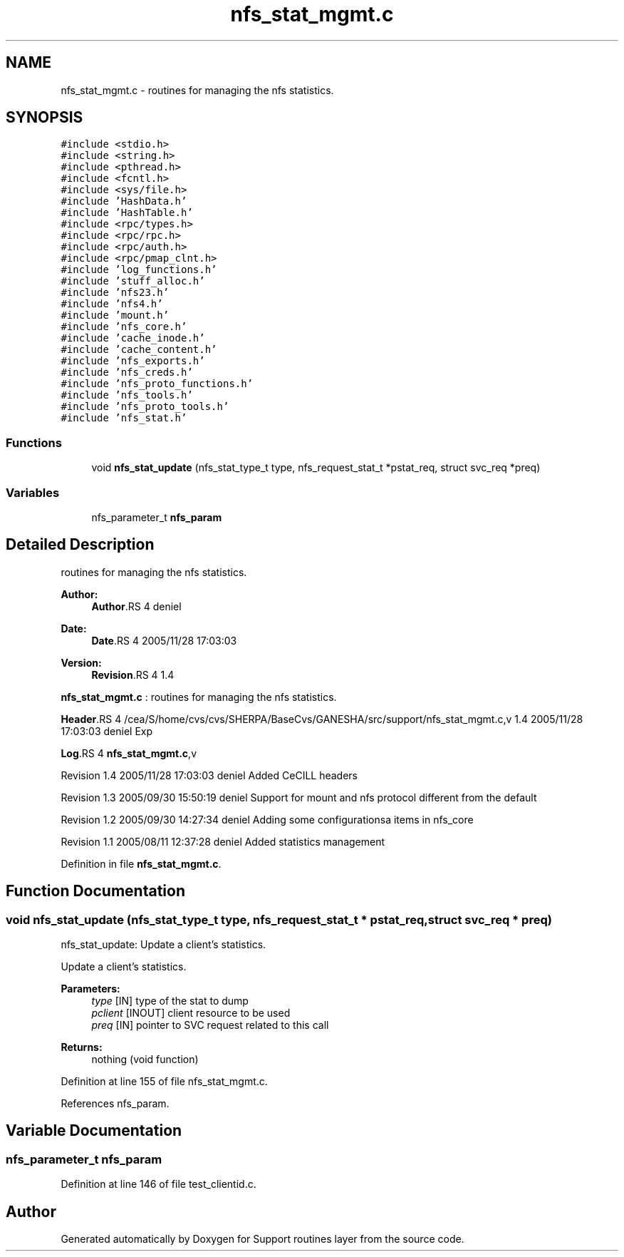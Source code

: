 .TH "nfs_stat_mgmt.c" 3 "9 Apr 2008" "Version 0.1" "Support routines layer" \" -*- nroff -*-
.ad l
.nh
.SH NAME
nfs_stat_mgmt.c \- routines for managing the nfs statistics. 
.SH SYNOPSIS
.br
.PP
\fC#include <stdio.h>\fP
.br
\fC#include <string.h>\fP
.br
\fC#include <pthread.h>\fP
.br
\fC#include <fcntl.h>\fP
.br
\fC#include <sys/file.h>\fP
.br
\fC#include 'HashData.h'\fP
.br
\fC#include 'HashTable.h'\fP
.br
\fC#include <rpc/types.h>\fP
.br
\fC#include <rpc/rpc.h>\fP
.br
\fC#include <rpc/auth.h>\fP
.br
\fC#include <rpc/pmap_clnt.h>\fP
.br
\fC#include 'log_functions.h'\fP
.br
\fC#include 'stuff_alloc.h'\fP
.br
\fC#include 'nfs23.h'\fP
.br
\fC#include 'nfs4.h'\fP
.br
\fC#include 'mount.h'\fP
.br
\fC#include 'nfs_core.h'\fP
.br
\fC#include 'cache_inode.h'\fP
.br
\fC#include 'cache_content.h'\fP
.br
\fC#include 'nfs_exports.h'\fP
.br
\fC#include 'nfs_creds.h'\fP
.br
\fC#include 'nfs_proto_functions.h'\fP
.br
\fC#include 'nfs_tools.h'\fP
.br
\fC#include 'nfs_proto_tools.h'\fP
.br
\fC#include 'nfs_stat.h'\fP
.br

.SS "Functions"

.in +1c
.ti -1c
.RI "void \fBnfs_stat_update\fP (nfs_stat_type_t type, nfs_request_stat_t *pstat_req, struct svc_req *preq)"
.br
.in -1c
.SS "Variables"

.in +1c
.ti -1c
.RI "nfs_parameter_t \fBnfs_param\fP"
.br
.in -1c
.SH "Detailed Description"
.PP 
routines for managing the nfs statistics. 

\fBAuthor:\fP
.RS 4
\fBAuthor\fP.RS 4
deniel 
.RE
.PP
.RE
.PP
\fBDate:\fP
.RS 4
\fBDate\fP.RS 4
2005/11/28 17:03:03 
.RE
.PP
.RE
.PP
\fBVersion:\fP
.RS 4
\fBRevision\fP.RS 4
1.4 
.RE
.PP
.RE
.PP
\fBnfs_stat_mgmt.c\fP : routines for managing the nfs statistics.
.PP
\fBHeader\fP.RS 4
/cea/S/home/cvs/cvs/SHERPA/BaseCvs/GANESHA/src/support/nfs_stat_mgmt.c,v 1.4 2005/11/28 17:03:03 deniel Exp 
.RE
.PP
.PP
\fBLog\fP.RS 4
\fBnfs_stat_mgmt.c\fP,v 
.RE
.PP
Revision 1.4 2005/11/28 17:03:03 deniel Added CeCILL headers
.PP
Revision 1.3 2005/09/30 15:50:19 deniel Support for mount and nfs protocol different from the default
.PP
Revision 1.2 2005/09/30 14:27:34 deniel Adding some configurationsa items in nfs_core
.PP
Revision 1.1 2005/08/11 12:37:28 deniel Added statistics management
.PP
Definition in file \fBnfs_stat_mgmt.c\fP.
.SH "Function Documentation"
.PP 
.SS "void nfs_stat_update (nfs_stat_type_t type, nfs_request_stat_t * pstat_req, struct svc_req * preq)"
.PP
nfs_stat_update: Update a client's statistics.
.PP
Update a client's statistics.
.PP
\fBParameters:\fP
.RS 4
\fItype\fP [IN] type of the stat to dump 
.br
\fIpclient\fP [INOUT] client resource to be used 
.br
\fIpreq\fP [IN] pointer to SVC request related to this call
.RE
.PP
\fBReturns:\fP
.RS 4
nothing (void function) 
.RE
.PP

.PP
Definition at line 155 of file nfs_stat_mgmt.c.
.PP
References nfs_param.
.SH "Variable Documentation"
.PP 
.SS "nfs_parameter_t \fBnfs_param\fP"
.PP
Definition at line 146 of file test_clientid.c.
.SH "Author"
.PP 
Generated automatically by Doxygen for Support routines layer from the source code.

